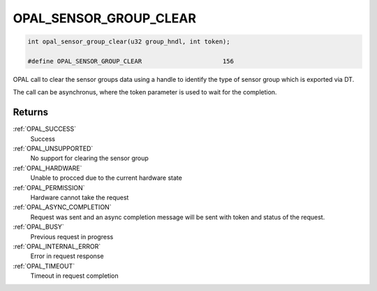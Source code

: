 .. _OPAL_SENSOR_GROUP_CLEAR:

OPAL_SENSOR_GROUP_CLEAR
=======================

.. code-block:: c

   int opal_sensor_group_clear(u32 group_hndl, int token);

   #define OPAL_SENSOR_GROUP_CLEAR			156

OPAL call to clear the sensor groups data using a handle to identify
the type of sensor group which is exported via DT.

The call can be asynchronus, where the token parameter is used to wait
for the completion.


Returns
-------

:ref:`OPAL_SUCCESS`
  Success
:ref:`OPAL_UNSUPPORTED`
  No support for clearing the sensor group
:ref:`OPAL_HARDWARE`
  Unable to procced due to the current hardware state
:ref:`OPAL_PERMISSION`
  Hardware cannot take the request
:ref:`OPAL_ASYNC_COMPLETION`
  Request was sent and an async completion message will be sent with
  token and status of the request.
:ref:`OPAL_BUSY`
  Previous request in progress
:ref:`OPAL_INTERNAL_ERROR`
  Error in request response
:ref:`OPAL_TIMEOUT`
  Timeout in request completion

